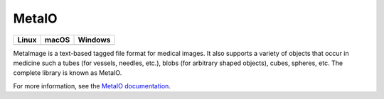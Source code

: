 MetaIO
======

.. table::

  +-----------------------------------------------------------------------------------------+-----------------------------------------------------------------------------------------+---------------------------------------------------------------------------------------+
  | Linux                                                                                   | macOS                                                                                   | Windows                                                                               |
  +=========================================================================================+=========================================================================================+=======================================================================================+
  | .. image:: https://circleci.com/gh/Kitware/MetaIO.svg?style=shield                      | .. image:: https://travis-ci.org/Kitware/MetaIO.svg?branch=master                       | .. image:: https://img.shields.io/appveyor/ci/thewtex/metaio.svg                      |
  |     :target: https://circleci.com/gh/Kitware/MetaIO                                     |     :target: https://travis-ci.org/Kitware/MetaIO                                       |     :target: https://ci.appveyor.com/project/thewtex/metaio                           |
  +-----------------------------------------------------------------------------------------+-----------------------------------------------------------------------------------------+---------------------------------------------------------------------------------------+

MetaImage is a text-based tagged file format for medical images. It also
supports a variety of objects that occur in medicine such a tubes (for
vessels, needles, etc.), blobs (for arbitrary shaped objects), cubes, spheres,
etc. The complete library is known as MetaIO.

For more information, see the `MetaIO documentation
<http://www.itk.org/Wiki/ITK/MetaIO/Documentation>`_.
